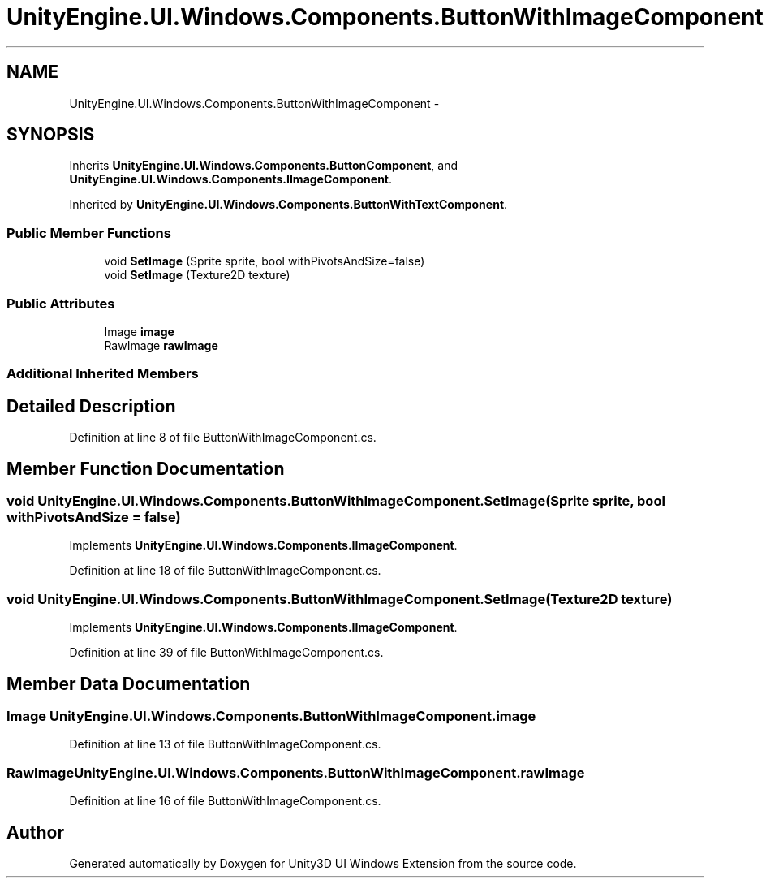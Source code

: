 .TH "UnityEngine.UI.Windows.Components.ButtonWithImageComponent" 3 "Fri Apr 3 2015" "Version version 0.8a" "Unity3D UI Windows Extension" \" -*- nroff -*-
.ad l
.nh
.SH NAME
UnityEngine.UI.Windows.Components.ButtonWithImageComponent \- 
.SH SYNOPSIS
.br
.PP
.PP
Inherits \fBUnityEngine\&.UI\&.Windows\&.Components\&.ButtonComponent\fP, and \fBUnityEngine\&.UI\&.Windows\&.Components\&.IImageComponent\fP\&.
.PP
Inherited by \fBUnityEngine\&.UI\&.Windows\&.Components\&.ButtonWithTextComponent\fP\&.
.SS "Public Member Functions"

.in +1c
.ti -1c
.RI "void \fBSetImage\fP (Sprite sprite, bool withPivotsAndSize=false)"
.br
.ti -1c
.RI "void \fBSetImage\fP (Texture2D texture)"
.br
.in -1c
.SS "Public Attributes"

.in +1c
.ti -1c
.RI "Image \fBimage\fP"
.br
.ti -1c
.RI "RawImage \fBrawImage\fP"
.br
.in -1c
.SS "Additional Inherited Members"
.SH "Detailed Description"
.PP 
Definition at line 8 of file ButtonWithImageComponent\&.cs\&.
.SH "Member Function Documentation"
.PP 
.SS "void UnityEngine\&.UI\&.Windows\&.Components\&.ButtonWithImageComponent\&.SetImage (Sprite sprite, bool withPivotsAndSize = \fCfalse\fP)"

.PP
Implements \fBUnityEngine\&.UI\&.Windows\&.Components\&.IImageComponent\fP\&.
.PP
Definition at line 18 of file ButtonWithImageComponent\&.cs\&.
.SS "void UnityEngine\&.UI\&.Windows\&.Components\&.ButtonWithImageComponent\&.SetImage (Texture2D texture)"

.PP
Implements \fBUnityEngine\&.UI\&.Windows\&.Components\&.IImageComponent\fP\&.
.PP
Definition at line 39 of file ButtonWithImageComponent\&.cs\&.
.SH "Member Data Documentation"
.PP 
.SS "Image UnityEngine\&.UI\&.Windows\&.Components\&.ButtonWithImageComponent\&.image"

.PP
Definition at line 13 of file ButtonWithImageComponent\&.cs\&.
.SS "RawImage UnityEngine\&.UI\&.Windows\&.Components\&.ButtonWithImageComponent\&.rawImage"

.PP
Definition at line 16 of file ButtonWithImageComponent\&.cs\&.

.SH "Author"
.PP 
Generated automatically by Doxygen for Unity3D UI Windows Extension from the source code\&.

